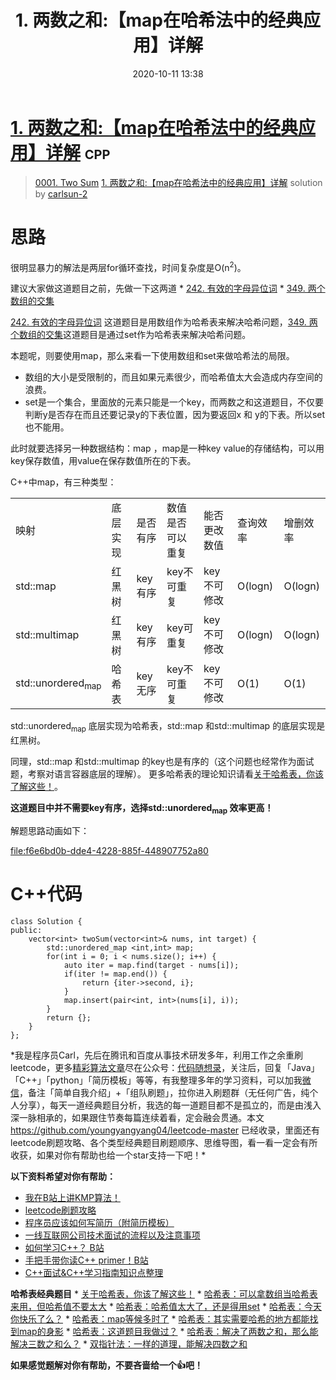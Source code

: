 #+TITLE: 1. 两数之和:【map在哈希法中的经典应用】详解
#+DATE: 2020-10-11 13:38
#+LAST_MODIFIED: 2020-10-11 13:38
#+STARTUP: overview
#+HUGO_WEIGHT: auto
#+HUGO_AUTO_SET_LASTMOD: t
#+EXPORT_FILE_NAME: 0001-two-sum-1-liang-shu-zhi-he-mapzai-ha-xi-fa-zhong-de-jing-3
#+HUGO_BASE_DIR:~/G/blog
#+HUGO_SECTION: leetcode
#+HUGO_CATEGORIES:leetcode
#+HUGO_TAGS: Leetcode Algorithms cpp

* [[https://leetcode-cn.com/problems/two-sum/solution/1-liang-shu-zhi-he-mapzai-ha-xi-fa-zhong-de-jing-3/][1. 两数之和:【map在哈希法中的经典应用】详解]] :cpp:
:PROPERTIES:
:VISIBILITY: children
:END:

#+begin_quote
[[https://leetcode-cn.com/problems/two-sum/][0001. Two Sum]] [[https://leetcode-cn.com/problems/two-sum/solution/1-liang-shu-zhi-he-mapzai-ha-xi-fa-zhong-de-jing-3/][1. 两数之和:【map在哈希法中的经典应用】详解]] solution by [[https://leetcode-cn.com/u/carlsun-2/][carlsun-2]]
#+end_quote

* 思路
  :PROPERTIES:
  :CUSTOM_ID: 思路
  :END:

很明显暴力的解法是两层for循环查找，时间复杂度是O(n^2)。

建议大家做这道题目之前，先做一下这两道 *
[[https://mp.weixin.qq.com/s/vM6OszkM6L1Mx2Ralm9Dig][242.
有效的字母异位词]] *
[[https://mp.weixin.qq.com/s/N9iqAchXreSVW7zXUS4BVA][349.
两个数组的交集]]

[[https://mp.weixin.qq.com/s/vM6OszkM6L1Mx2Ralm9Dig][242.
有效的字母异位词]]
这道题目是用数组作为哈希表来解决哈希问题，[[https://mp.weixin.qq.com/s/N9iqAchXreSVW7zXUS4BVA][349.
两个数组的交集]]这道题目是通过set作为哈希表来解决哈希问题。

本题呢，则要使用map，那么来看一下使用数组和set来做哈希法的局限。

- 数组的大小是受限制的，而且如果元素很少，而哈希值太大会造成内存空间的浪费。
- set是一个集合，里面放的元素只能是一个key，而两数之和这道题目，不仅要判断y是否存在而且还要记录y的下表位置，因为要返回x
  和 y的下表。所以set 也不能用。

此时就要选择另一种数据结构：map ，map是一种key
value的存储结构，可以用key保存数值，用value在保存数值所在的下表。

C++中map，有三种类型：

| 映射               | 底层实现 | 是否有序 | 数值是否可以重复 | 能否更改数值 | 查询效率 | 增删效率 |
| std::map           | 红黑树   | key有序  | key不可重复      | key不可修改  | O(logn)  | O(logn)  |
| std::multimap      | 红黑树   | key有序  | key可重复        | key不可修改  | O(logn)  | O(logn)  |
| std::unordered_map | 哈希表   | key无序  | key不可重复      | key不可修改  | O(1)     | O(1)     |

std::unordered_map 底层实现为哈希表，std::map 和std::multimap
的底层实现是红黑树。

同理，std::map 和std::multimap
的key也是有序的（这个问题也经常作为面试题，考察对语言容器底层的理解）。
更多哈希表的理论知识请看[[https://mp.weixin.qq.com/s/g8N6WmoQmsCUw3_BaWxHZA][关于哈希表，你该了解这些！]]。

*这道题目中并不需要key有序，选择std::unordered_map 效率更高！*

解题思路动画如下：

#+CAPTION: 1.两数之和.mp4
[[file:f6e6bd0b-dde4-4228-885f-448907752a80]]

* C++代码
  :PROPERTIES:
  :CUSTOM_ID: c代码
  :END:

#+BEGIN_EXAMPLE
  class Solution {
  public:
      vector<int> twoSum(vector<int>& nums, int target) {
          std::unordered_map <int,int> map;
          for(int i = 0; i < nums.size(); i++) {
              auto iter = map.find(target - nums[i]);
              if(iter != map.end()) {
                  return {iter->second, i};
              }
              map.insert(pair<int, int>(nums[i], i));
          }
          return {};
      }
  };
#+END_EXAMPLE

*我是程序员Carl，先后在腾讯和百度从事技术研发多年，利用工作之余重刷leetcode，更多[[https://mp.weixin.qq.com/mp/appmsgalbum?__biz=MzUxNjY5NTYxNA==&action=getalbum&album_id=1485825793120387074&scene=173#wechat_redirect][精彩算法文章]]尽在公众号：[[https://img-blog.csdnimg.cn/20200815195519696.png][代码随想录]]，关注后，回复「Java」「C++」「python」「简历模板」等等，有我整理多年的学习资料，可以加我[[https://img-blog.csdnimg.cn/20200814140330894.png][微信]]，备注「简单自我介绍」+「组队刷题」，拉你进入刷题群（无任何广告，纯个人分享），每天一道经典题目分析，我选的每一道题目都不是孤立的，而是由浅入深一脉相承的，如果跟住节奏每篇连续着看，定会融会贯通。本文
[[https://github.com/youngyangyang04/leetcode-master]]
已经收录，里面还有leetcode刷题攻略、各个类型经典题目刷题顺序、思维导图，看一看一定会有所收获，如果对你有帮助也给一个star支持一下吧！*

*以下资料希望对你有帮助：*

- [[https://www.bilibili.com/video/BV1PD4y1o7nd/][我在B站上讲KMP算法！]]
- [[https://github.com/youngyangyang04/leetcode-master][leetcode刷题攻略]]
- [[https://mp.weixin.qq.com/s/PkBpde0PV65dJjj9zZJYtg][程序员应该如何写简历（附简历模板）]]
- [[https://mp.weixin.qq.com/s/1VMvQ_6HbVpEn85CNilTiw][一线互联网公司技术面试的流程以及注意事项]]
- [[https://www.bilibili.com/video/BV1rK4y1e7ed][如何学习C++？ B站]]
- [[https://www.bilibili.com/video/BV1Z5411874t][手把手带你读C++
  primer！B站]]
- [[https://github.com/youngyangyang04/TechCPP][C++面试&C++学习指南知识点整理]]

*哈希表经典题目* *
[[https://mp.weixin.qq.com/s/g8N6WmoQmsCUw3_BaWxHZA][关于哈希表，你该了解这些！]]
*
[[https://mp.weixin.qq.com/s/vM6OszkM6L1Mx2Ralm9Dig][哈希表：可以拿数组当哈希表来用，但哈希值不要太大]]
*
[[https://mp.weixin.qq.com/s/N9iqAchXreSVW7zXUS4BVA][哈希表：哈希值太大了，还是得用set]]
*
[[https://mp.weixin.qq.com/s/G4Q2Zfpfe706gLK7HpZHpA][哈希表：今天你快乐了么？]]
*
[[https://mp.weixin.qq.com/s/uVAtjOHSeqymV8FeQbliJQ][哈希表：map等候多时了]]
*
[[https://mp.weixin.qq.com/s/Ue8pKKU5hw_m-jPgwlHcbA][哈希表：其实需要哈希的地方都能找到map的身影]]
*
[[https://mp.weixin.qq.com/s/sYZIR4dFBrw_lr3eJJnteQ][哈希表：这道题目我做过？]]
*
[[https://mp.weixin.qq.com/s/r5cgZFu0tv4grBAexdcd8A][哈希表：解决了两数之和，那么能解决三数之和么？]]
*
[[https://mp.weixin.qq.com/s/nQrcco8AZJV1pAOVjeIU_g][双指针法：一样的道理，能解决四数之和]]

*如果感觉题解对你有帮助，不要吝啬给一个👍吧！*
